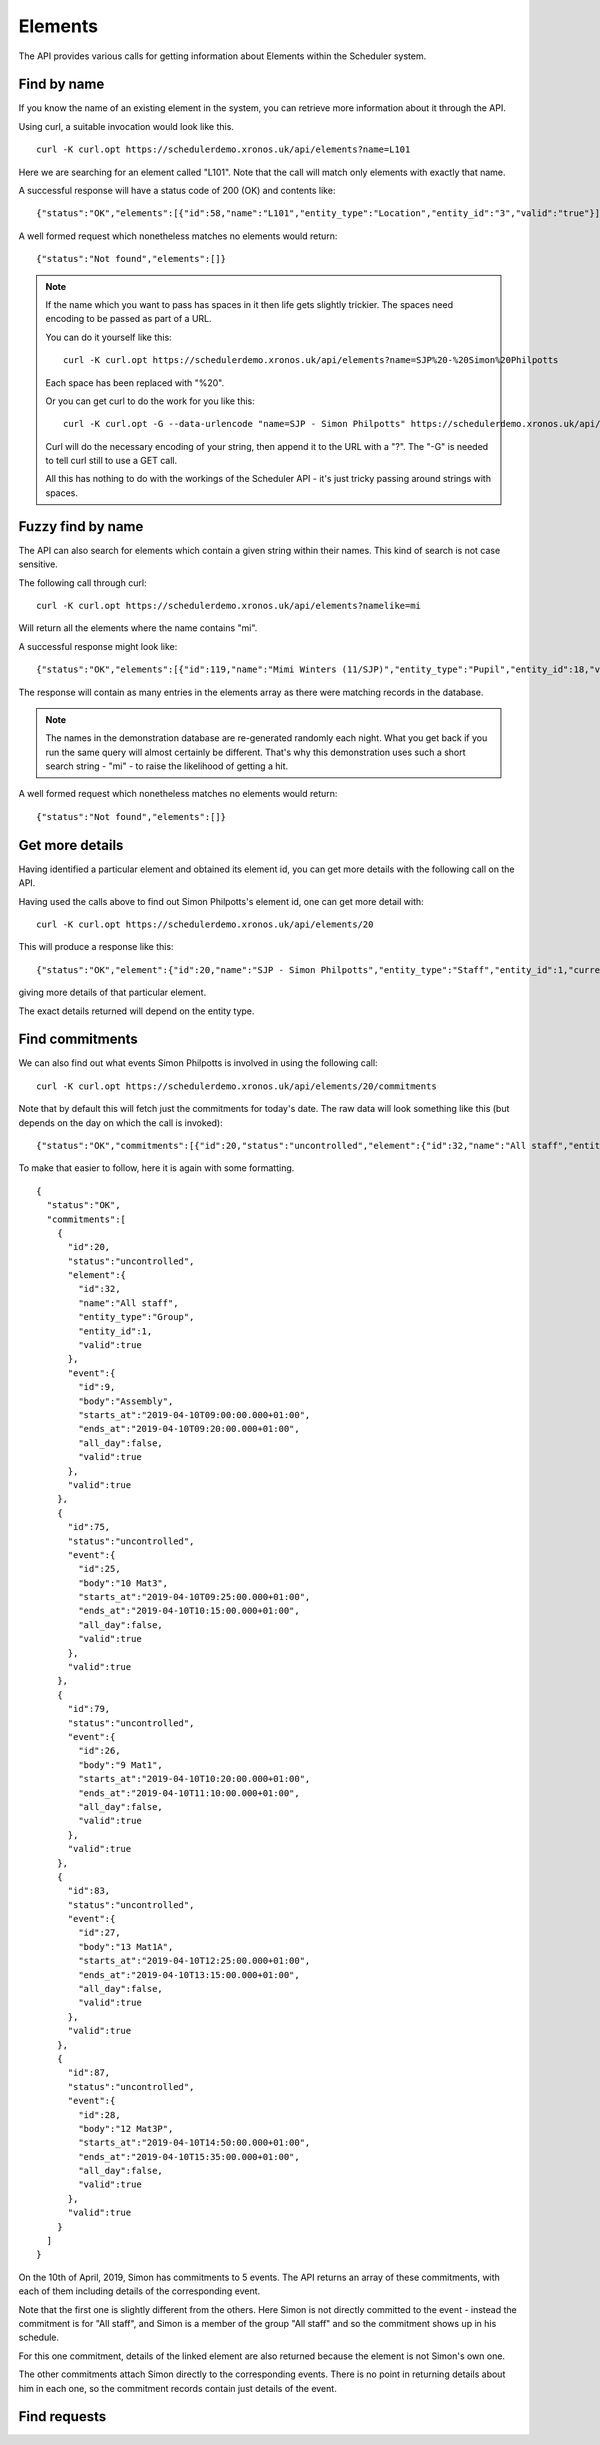 Elements
========

The API provides various calls for getting information about Elements
within the Scheduler system.

------------
Find by name
------------

If you know the name of an existing element in the system, you can
retrieve more information about it through the API.

Using curl, a suitable invocation would look like this.

::

  curl -K curl.opt https://schedulerdemo.xronos.uk/api/elements?name=L101

Here we are searching for an element called "L101".  Note that the call
will match only elements with exactly that name.

A successful response will have a status code of 200 (OK) and contents
like:

::

  {"status":"OK","elements":[{"id":58,"name":"L101","entity_type":"Location","entity_id":"3","valid":"true"}]}

A well formed request which nonetheless matches no elements would return:

::

  {"status":"Not found","elements":[]}

.. note::

  If the name which you want to pass has spaces in it then life gets slightly
  trickier.  The spaces need encoding to be passed as part of a URL.

  You can do it yourself like this:

  ::

    curl -K curl.opt https://schedulerdemo.xronos.uk/api/elements?name=SJP%20-%20Simon%20Philpotts

  Each space has been replaced with "%20".

  Or you can get curl to do the work for you like this:

  ::

    curl -K curl.opt -G --data-urlencode "name=SJP - Simon Philpotts" https://schedulerdemo.xronos.uk/api/elements

  Curl will do the necessary encoding of your string, then append it
  to the URL with a "?".  The "-G" is needed to tell curl still to use
  a GET call.

  All this has nothing to do with the workings of the Scheduler API - it's
  just tricky passing around strings with spaces.


------------------
Fuzzy find by name
------------------

The API can also search for elements which contain a given string within
their names.  This kind of search is not case sensitive.

The following call through curl:

::

  curl -K curl.opt https://schedulerdemo.xronos.uk/api/elements?namelike=mi

Will return all the elements where the name contains "mi".

A successful response might look like:

::

  {"status":"OK","elements":[{"id":119,"name":"Mimi Winters (11/SJP)","entity_type":"Pupil","entity_id":18,"valid":true},{"id":127,"name":"Emily Simmons (11/SJP)","entity_type":"Pupil","entity_id":26,"valid":true},{"id":130,"name":"Millie Marple (11/SJP)","entity_type":"Pupil","entity_id":29,"valid":true},...]}

The response will contain as many entries in the elements array as there
were matching records in the database.

.. note::

  The names in the demonstration database are re-generated randomly each night.
  What you get back if you run the same query will almost certainly
  be different.  That's why this demonstration uses such a short
  search string - "mi" - to raise the likelihood of getting a hit.

A well formed request which nonetheless matches no elements would return:

::

  {"status":"Not found","elements":[]}


----------------
Get more details
----------------

Having identified a particular element and obtained its element id, you can
get more details with the following call on the API.

Having used the calls above to find out Simon Philpotts's element id,
one can get more detail with:

::

  curl -K curl.opt https://schedulerdemo.xronos.uk/api/elements/20

This will produce a response like this:

::

  {"status":"OK","element":{"id":20,"name":"SJP - Simon Philpotts","entity_type":"Staff","entity_id":1,"current":true,"email":"sjrphilpotts@gmail.com","title":"Mr","initials":"SJP","forename":"Simon","surname":"Philpotts"}}

giving more details of that particular element.

The exact details returned will depend on the entity type.

----------------
Find commitments
----------------

We can also find out what events Simon Philpotts is involved in using
the following call:

::

  curl -K curl.opt https://schedulerdemo.xronos.uk/api/elements/20/commitments

Note that by default this will fetch just the commitments for today's
date.  The raw data will look something like this (but depends on the
day on which the call is invoked):

::

  {"status":"OK","commitments":[{"id":20,"status":"uncontrolled","element":{"id":32,"name":"All staff","entity_type":"Group","entity_id":1,"valid":true},"event":{"id":9,"body":"Assembly","starts_at":"2019-04-10T09:00:00.000+01:00","ends_at":"2019-04-10T09:20:00.000+01:00","all_day":false,"valid":true},"valid":true},{"id":75,"status":"uncontrolled","event":{"id":25,"body":"10 Mat3","starts_at":"2019-04-10T09:25:00.000+01:00","ends_at":"2019-04-10T10:15:00.000+01:00","all_day":false,"valid":true},"valid":true},{"id":79,"status":"uncontrolled","event":{"id":26,"body":"9 Mat1","starts_at":"2019-04-10T10:20:00.000+01:00","ends_at":"2019-04-10T11:10:00.000+01:00","all_day":false,"valid":true},"valid":true},{"id":83,"status":"uncontrolled","event":{"id":27,"body":"13 Mat1A","starts_at":"2019-04-10T12:25:00.000+01:00","ends_at":"2019-04-10T13:15:00.000+01:00","all_day":false,"valid":true},"valid":true},{"id":87,"status":"uncontrolled","event":{"id":28,"body":"12 Mat3P","starts_at":"2019-04-10T14:50:00.000+01:00","ends_at":"2019-04-10T15:35:00.000+01:00","all_day":false,"valid":true},"valid":true}]}

To make that easier to follow, here it is again with some formatting.

::

  {
    "status":"OK",
    "commitments":[
      {
        "id":20,
        "status":"uncontrolled",
        "element":{
          "id":32,
          "name":"All staff",
          "entity_type":"Group",
          "entity_id":1,
          "valid":true
        },
        "event":{
          "id":9,
          "body":"Assembly",
          "starts_at":"2019-04-10T09:00:00.000+01:00",
          "ends_at":"2019-04-10T09:20:00.000+01:00",
          "all_day":false,
          "valid":true
        },
        "valid":true
      },
      {
        "id":75,
        "status":"uncontrolled",
        "event":{
          "id":25,
          "body":"10 Mat3",
          "starts_at":"2019-04-10T09:25:00.000+01:00",
          "ends_at":"2019-04-10T10:15:00.000+01:00",
          "all_day":false,
          "valid":true
        },
        "valid":true
      },
      {
        "id":79,
        "status":"uncontrolled",
        "event":{
          "id":26,
          "body":"9 Mat1",
          "starts_at":"2019-04-10T10:20:00.000+01:00",
          "ends_at":"2019-04-10T11:10:00.000+01:00",
          "all_day":false,
          "valid":true
        },
        "valid":true
      },
      {
        "id":83,
        "status":"uncontrolled",
        "event":{
          "id":27,
          "body":"13 Mat1A",
          "starts_at":"2019-04-10T12:25:00.000+01:00",
          "ends_at":"2019-04-10T13:15:00.000+01:00",
          "all_day":false,
          "valid":true
        },
        "valid":true
      },
      {
        "id":87,
        "status":"uncontrolled",
        "event":{
          "id":28,
          "body":"12 Mat3P",
          "starts_at":"2019-04-10T14:50:00.000+01:00",
          "ends_at":"2019-04-10T15:35:00.000+01:00",
          "all_day":false,
          "valid":true
        },
        "valid":true
      }
    ]
  }

On the 10th of April, 2019, Simon has commitments to 5 events.  The API
returns an array of these commitments, with each of them including
details of the corresponding event.

Note that the first one is slightly different from the others.  Here
Simon is not directly committed to the event - instead the commitment
is for "All staff", and Simon is a member of the group "All staff"
and so the commitment shows up in his schedule.

For this one commitment, details of the linked element are also returned
because the element is not Simon's own one.

The other commitments attach Simon directly to the corresponding events.
There is no point in returning details about him in each one, so the
commitment records contain just details of the event.

-------------
Find requests
-------------
